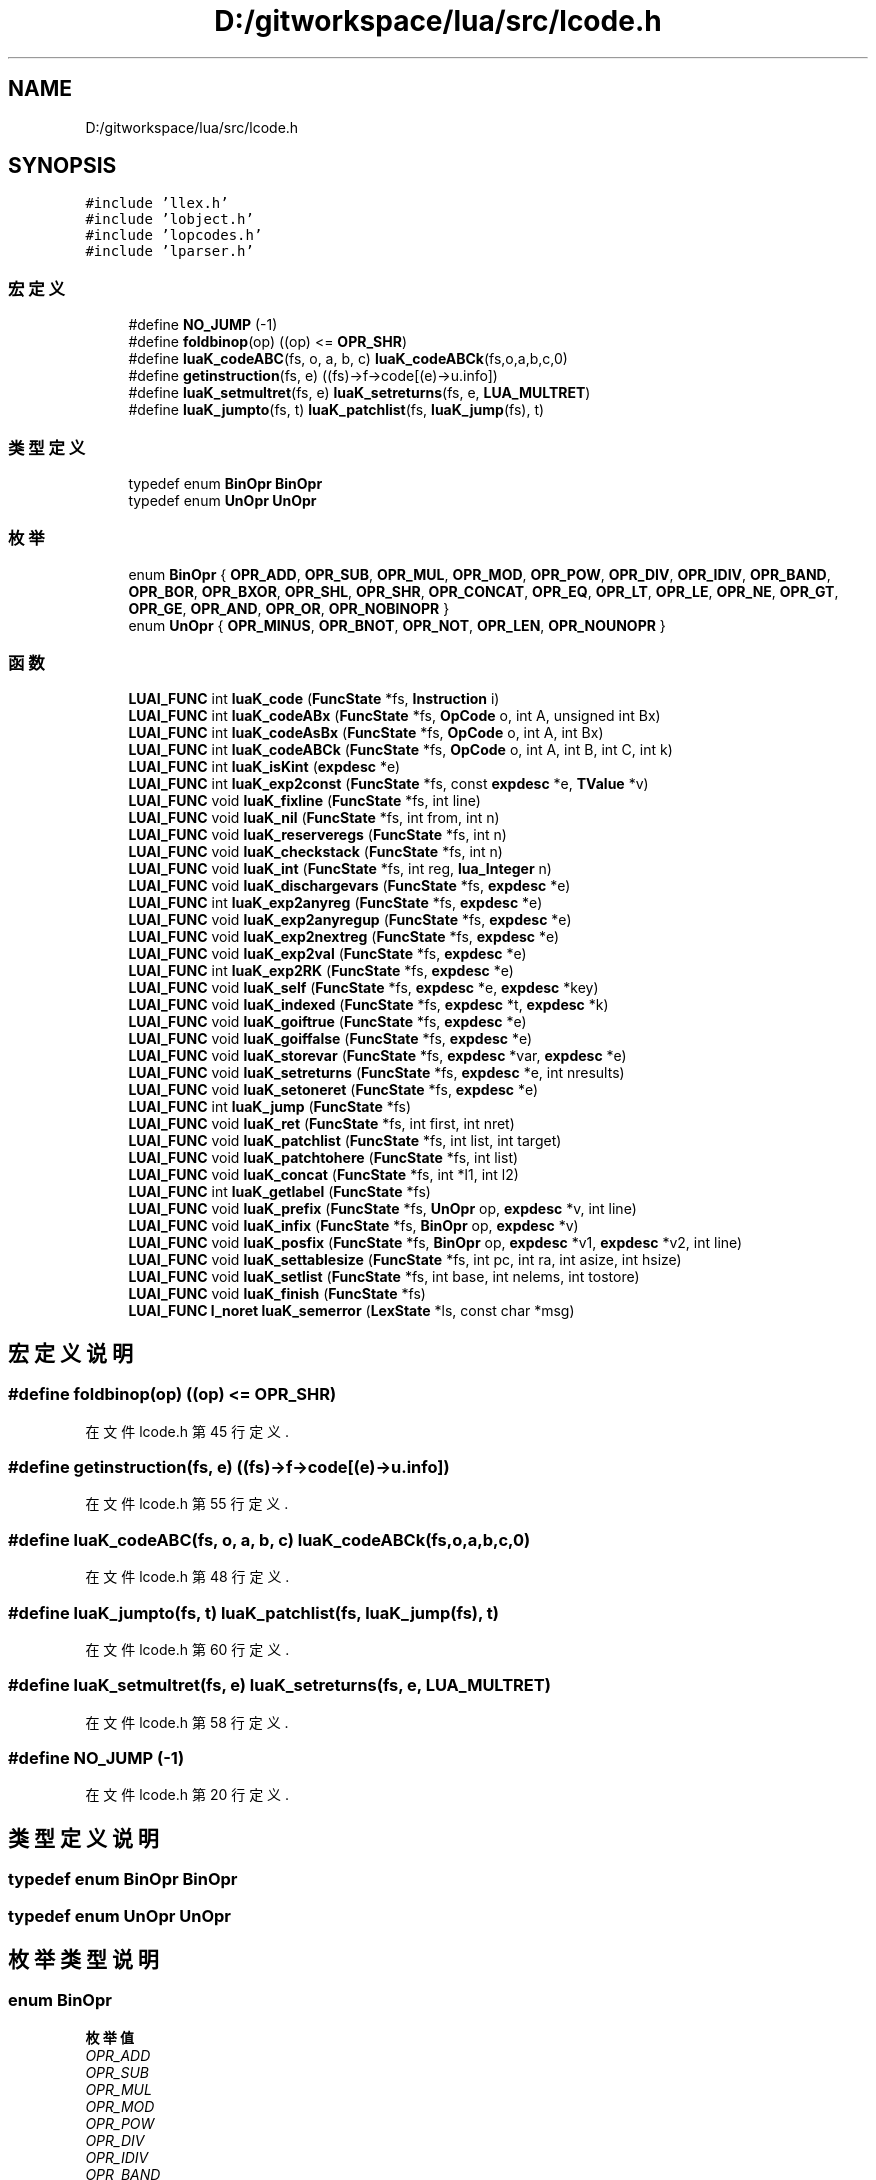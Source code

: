 .TH "D:/gitworkspace/lua/src/lcode.h" 3 "2020年 九月 8日 星期二" "Lua_Docmention" \" -*- nroff -*-
.ad l
.nh
.SH NAME
D:/gitworkspace/lua/src/lcode.h
.SH SYNOPSIS
.br
.PP
\fC#include 'llex\&.h'\fP
.br
\fC#include 'lobject\&.h'\fP
.br
\fC#include 'lopcodes\&.h'\fP
.br
\fC#include 'lparser\&.h'\fP
.br

.SS "宏定义"

.in +1c
.ti -1c
.RI "#define \fBNO_JUMP\fP   (\-1)"
.br
.ti -1c
.RI "#define \fBfoldbinop\fP(op)   ((op) <= \fBOPR_SHR\fP)"
.br
.ti -1c
.RI "#define \fBluaK_codeABC\fP(fs,  o,  a,  b,  c)   \fBluaK_codeABCk\fP(fs,o,a,b,c,0)"
.br
.ti -1c
.RI "#define \fBgetinstruction\fP(fs,  e)   ((fs)\->f\->code[(e)\->u\&.info])"
.br
.ti -1c
.RI "#define \fBluaK_setmultret\fP(fs,  e)   \fBluaK_setreturns\fP(fs, e, \fBLUA_MULTRET\fP)"
.br
.ti -1c
.RI "#define \fBluaK_jumpto\fP(fs,  t)   \fBluaK_patchlist\fP(fs, \fBluaK_jump\fP(fs), t)"
.br
.in -1c
.SS "类型定义"

.in +1c
.ti -1c
.RI "typedef enum \fBBinOpr\fP \fBBinOpr\fP"
.br
.ti -1c
.RI "typedef enum \fBUnOpr\fP \fBUnOpr\fP"
.br
.in -1c
.SS "枚举"

.in +1c
.ti -1c
.RI "enum \fBBinOpr\fP { \fBOPR_ADD\fP, \fBOPR_SUB\fP, \fBOPR_MUL\fP, \fBOPR_MOD\fP, \fBOPR_POW\fP, \fBOPR_DIV\fP, \fBOPR_IDIV\fP, \fBOPR_BAND\fP, \fBOPR_BOR\fP, \fBOPR_BXOR\fP, \fBOPR_SHL\fP, \fBOPR_SHR\fP, \fBOPR_CONCAT\fP, \fBOPR_EQ\fP, \fBOPR_LT\fP, \fBOPR_LE\fP, \fBOPR_NE\fP, \fBOPR_GT\fP, \fBOPR_GE\fP, \fBOPR_AND\fP, \fBOPR_OR\fP, \fBOPR_NOBINOPR\fP }"
.br
.ti -1c
.RI "enum \fBUnOpr\fP { \fBOPR_MINUS\fP, \fBOPR_BNOT\fP, \fBOPR_NOT\fP, \fBOPR_LEN\fP, \fBOPR_NOUNOPR\fP }"
.br
.in -1c
.SS "函数"

.in +1c
.ti -1c
.RI "\fBLUAI_FUNC\fP int \fBluaK_code\fP (\fBFuncState\fP *fs, \fBInstruction\fP i)"
.br
.ti -1c
.RI "\fBLUAI_FUNC\fP int \fBluaK_codeABx\fP (\fBFuncState\fP *fs, \fBOpCode\fP o, int A, unsigned int Bx)"
.br
.ti -1c
.RI "\fBLUAI_FUNC\fP int \fBluaK_codeAsBx\fP (\fBFuncState\fP *fs, \fBOpCode\fP o, int A, int Bx)"
.br
.ti -1c
.RI "\fBLUAI_FUNC\fP int \fBluaK_codeABCk\fP (\fBFuncState\fP *fs, \fBOpCode\fP o, int A, int B, int C, int k)"
.br
.ti -1c
.RI "\fBLUAI_FUNC\fP int \fBluaK_isKint\fP (\fBexpdesc\fP *e)"
.br
.ti -1c
.RI "\fBLUAI_FUNC\fP int \fBluaK_exp2const\fP (\fBFuncState\fP *fs, const \fBexpdesc\fP *e, \fBTValue\fP *v)"
.br
.ti -1c
.RI "\fBLUAI_FUNC\fP void \fBluaK_fixline\fP (\fBFuncState\fP *fs, int line)"
.br
.ti -1c
.RI "\fBLUAI_FUNC\fP void \fBluaK_nil\fP (\fBFuncState\fP *fs, int from, int n)"
.br
.ti -1c
.RI "\fBLUAI_FUNC\fP void \fBluaK_reserveregs\fP (\fBFuncState\fP *fs, int n)"
.br
.ti -1c
.RI "\fBLUAI_FUNC\fP void \fBluaK_checkstack\fP (\fBFuncState\fP *fs, int n)"
.br
.ti -1c
.RI "\fBLUAI_FUNC\fP void \fBluaK_int\fP (\fBFuncState\fP *fs, int reg, \fBlua_Integer\fP n)"
.br
.ti -1c
.RI "\fBLUAI_FUNC\fP void \fBluaK_dischargevars\fP (\fBFuncState\fP *fs, \fBexpdesc\fP *e)"
.br
.ti -1c
.RI "\fBLUAI_FUNC\fP int \fBluaK_exp2anyreg\fP (\fBFuncState\fP *fs, \fBexpdesc\fP *e)"
.br
.ti -1c
.RI "\fBLUAI_FUNC\fP void \fBluaK_exp2anyregup\fP (\fBFuncState\fP *fs, \fBexpdesc\fP *e)"
.br
.ti -1c
.RI "\fBLUAI_FUNC\fP void \fBluaK_exp2nextreg\fP (\fBFuncState\fP *fs, \fBexpdesc\fP *e)"
.br
.ti -1c
.RI "\fBLUAI_FUNC\fP void \fBluaK_exp2val\fP (\fBFuncState\fP *fs, \fBexpdesc\fP *e)"
.br
.ti -1c
.RI "\fBLUAI_FUNC\fP int \fBluaK_exp2RK\fP (\fBFuncState\fP *fs, \fBexpdesc\fP *e)"
.br
.ti -1c
.RI "\fBLUAI_FUNC\fP void \fBluaK_self\fP (\fBFuncState\fP *fs, \fBexpdesc\fP *e, \fBexpdesc\fP *key)"
.br
.ti -1c
.RI "\fBLUAI_FUNC\fP void \fBluaK_indexed\fP (\fBFuncState\fP *fs, \fBexpdesc\fP *t, \fBexpdesc\fP *k)"
.br
.ti -1c
.RI "\fBLUAI_FUNC\fP void \fBluaK_goiftrue\fP (\fBFuncState\fP *fs, \fBexpdesc\fP *e)"
.br
.ti -1c
.RI "\fBLUAI_FUNC\fP void \fBluaK_goiffalse\fP (\fBFuncState\fP *fs, \fBexpdesc\fP *e)"
.br
.ti -1c
.RI "\fBLUAI_FUNC\fP void \fBluaK_storevar\fP (\fBFuncState\fP *fs, \fBexpdesc\fP *var, \fBexpdesc\fP *e)"
.br
.ti -1c
.RI "\fBLUAI_FUNC\fP void \fBluaK_setreturns\fP (\fBFuncState\fP *fs, \fBexpdesc\fP *e, int nresults)"
.br
.ti -1c
.RI "\fBLUAI_FUNC\fP void \fBluaK_setoneret\fP (\fBFuncState\fP *fs, \fBexpdesc\fP *e)"
.br
.ti -1c
.RI "\fBLUAI_FUNC\fP int \fBluaK_jump\fP (\fBFuncState\fP *fs)"
.br
.ti -1c
.RI "\fBLUAI_FUNC\fP void \fBluaK_ret\fP (\fBFuncState\fP *fs, int first, int nret)"
.br
.ti -1c
.RI "\fBLUAI_FUNC\fP void \fBluaK_patchlist\fP (\fBFuncState\fP *fs, int list, int target)"
.br
.ti -1c
.RI "\fBLUAI_FUNC\fP void \fBluaK_patchtohere\fP (\fBFuncState\fP *fs, int list)"
.br
.ti -1c
.RI "\fBLUAI_FUNC\fP void \fBluaK_concat\fP (\fBFuncState\fP *fs, int *l1, int l2)"
.br
.ti -1c
.RI "\fBLUAI_FUNC\fP int \fBluaK_getlabel\fP (\fBFuncState\fP *fs)"
.br
.ti -1c
.RI "\fBLUAI_FUNC\fP void \fBluaK_prefix\fP (\fBFuncState\fP *fs, \fBUnOpr\fP op, \fBexpdesc\fP *v, int line)"
.br
.ti -1c
.RI "\fBLUAI_FUNC\fP void \fBluaK_infix\fP (\fBFuncState\fP *fs, \fBBinOpr\fP op, \fBexpdesc\fP *v)"
.br
.ti -1c
.RI "\fBLUAI_FUNC\fP void \fBluaK_posfix\fP (\fBFuncState\fP *fs, \fBBinOpr\fP op, \fBexpdesc\fP *v1, \fBexpdesc\fP *v2, int line)"
.br
.ti -1c
.RI "\fBLUAI_FUNC\fP void \fBluaK_settablesize\fP (\fBFuncState\fP *fs, int pc, int ra, int asize, int hsize)"
.br
.ti -1c
.RI "\fBLUAI_FUNC\fP void \fBluaK_setlist\fP (\fBFuncState\fP *fs, int base, int nelems, int tostore)"
.br
.ti -1c
.RI "\fBLUAI_FUNC\fP void \fBluaK_finish\fP (\fBFuncState\fP *fs)"
.br
.ti -1c
.RI "\fBLUAI_FUNC\fP \fBl_noret\fP \fBluaK_semerror\fP (\fBLexState\fP *ls, const char *msg)"
.br
.in -1c
.SH "宏定义说明"
.PP 
.SS "#define foldbinop(op)   ((op) <= \fBOPR_SHR\fP)"

.PP
在文件 lcode\&.h 第 45 行定义\&.
.SS "#define getinstruction(fs, e)   ((fs)\->f\->code[(e)\->u\&.info])"

.PP
在文件 lcode\&.h 第 55 行定义\&.
.SS "#define luaK_codeABC(fs, o, a, b, c)   \fBluaK_codeABCk\fP(fs,o,a,b,c,0)"

.PP
在文件 lcode\&.h 第 48 行定义\&.
.SS "#define luaK_jumpto(fs, t)   \fBluaK_patchlist\fP(fs, \fBluaK_jump\fP(fs), t)"

.PP
在文件 lcode\&.h 第 60 行定义\&.
.SS "#define luaK_setmultret(fs, e)   \fBluaK_setreturns\fP(fs, e, \fBLUA_MULTRET\fP)"

.PP
在文件 lcode\&.h 第 58 行定义\&.
.SS "#define NO_JUMP   (\-1)"

.PP
在文件 lcode\&.h 第 20 行定义\&.
.SH "类型定义说明"
.PP 
.SS "typedef enum \fBBinOpr\fP \fBBinOpr\fP"

.SS "typedef enum \fBUnOpr\fP \fBUnOpr\fP"

.SH "枚举类型说明"
.PP 
.SS "enum \fBBinOpr\fP"

.PP
\fB枚举值\fP
.in +1c
.TP
\fB\fIOPR_ADD \fP\fP
.TP
\fB\fIOPR_SUB \fP\fP
.TP
\fB\fIOPR_MUL \fP\fP
.TP
\fB\fIOPR_MOD \fP\fP
.TP
\fB\fIOPR_POW \fP\fP
.TP
\fB\fIOPR_DIV \fP\fP
.TP
\fB\fIOPR_IDIV \fP\fP
.TP
\fB\fIOPR_BAND \fP\fP
.TP
\fB\fIOPR_BOR \fP\fP
.TP
\fB\fIOPR_BXOR \fP\fP
.TP
\fB\fIOPR_SHL \fP\fP
.TP
\fB\fIOPR_SHR \fP\fP
.TP
\fB\fIOPR_CONCAT \fP\fP
.TP
\fB\fIOPR_EQ \fP\fP
.TP
\fB\fIOPR_LT \fP\fP
.TP
\fB\fIOPR_LE \fP\fP
.TP
\fB\fIOPR_NE \fP\fP
.TP
\fB\fIOPR_GT \fP\fP
.TP
\fB\fIOPR_GE \fP\fP
.TP
\fB\fIOPR_AND \fP\fP
.TP
\fB\fIOPR_OR \fP\fP
.TP
\fB\fIOPR_NOBINOPR \fP\fP
.PP
在文件 lcode\&.h 第 26 行定义\&.
.SS "enum \fBUnOpr\fP"

.PP
\fB枚举值\fP
.in +1c
.TP
\fB\fIOPR_MINUS \fP\fP
.TP
\fB\fIOPR_BNOT \fP\fP
.TP
\fB\fIOPR_NOT \fP\fP
.TP
\fB\fIOPR_LEN \fP\fP
.TP
\fB\fIOPR_NOUNOPR \fP\fP
.PP
在文件 lcode\&.h 第 51 行定义\&.
.SH "函数说明"
.PP 
.SS "\fBLUAI_FUNC\fP void luaK_checkstack (\fBFuncState\fP * fs, int n)"

.PP
在文件 lcode\&.c 第 474 行定义\&.
.SS "\fBLUAI_FUNC\fP int luaK_code (\fBFuncState\fP * fs, \fBInstruction\fP i)"

.PP
在文件 lcode\&.c 第 390 行定义\&.
.SS "\fBLUAI_FUNC\fP int luaK_codeABCk (\fBFuncState\fP * fs, \fBOpCode\fP o, int A, int B, int C, int k)"

.PP
在文件 lcode\&.c 第 405 行定义\&.
.SS "\fBLUAI_FUNC\fP int luaK_codeABx (\fBFuncState\fP * fs, \fBOpCode\fP o, int A, unsigned int Bx)"

.PP
在文件 lcode\&.c 第 416 行定义\&.
.SS "\fBLUAI_FUNC\fP int luaK_codeAsBx (\fBFuncState\fP * fs, \fBOpCode\fP o, int A, int Bx)"

.PP
在文件 lcode\&.c 第 426 行定义\&.
.SS "\fBLUAI_FUNC\fP void luaK_concat (\fBFuncState\fP * fs, int * l1, int l2)"

.PP
在文件 lcode\&.c 第 180 行定义\&.
.SS "\fBLUAI_FUNC\fP void luaK_dischargevars (\fBFuncState\fP * fs, \fBexpdesc\fP * e)"

.PP
在文件 lcode\&.c 第 759 行定义\&.
.SS "\fBLUAI_FUNC\fP int luaK_exp2anyreg (\fBFuncState\fP * fs, \fBexpdesc\fP * e)"

.PP
在文件 lcode\&.c 第 940 行定义\&.
.SS "\fBLUAI_FUNC\fP void luaK_exp2anyregup (\fBFuncState\fP * fs, \fBexpdesc\fP * e)"

.PP
在文件 lcode\&.c 第 959 行定义\&.
.SS "\fBLUAI_FUNC\fP int luaK_exp2const (\fBFuncState\fP * fs, const \fBexpdesc\fP * e, \fBTValue\fP * v)"

.PP
在文件 lcode\&.c 第 83 行定义\&.
.SS "\fBLUAI_FUNC\fP void luaK_exp2nextreg (\fBFuncState\fP * fs, \fBexpdesc\fP * e)"

.PP
在文件 lcode\&.c 第 928 行定义\&.
.SS "\fBLUAI_FUNC\fP int luaK_exp2RK (\fBFuncState\fP * fs, \fBexpdesc\fP * e)"

.PP
在文件 lcode\&.c 第 1011 行定义\&.
.SS "\fBLUAI_FUNC\fP void luaK_exp2val (\fBFuncState\fP * fs, \fBexpdesc\fP * e)"

.PP
在文件 lcode\&.c 第 969 行定义\&.
.SS "\fBLUAI_FUNC\fP void luaK_finish (\fBFuncState\fP * fs)"

.PP
在文件 lcode\&.c 第 1786 行定义\&.
.SS "\fBLUAI_FUNC\fP void luaK_fixline (\fBFuncState\fP * fs, int line)"

.PP
在文件 lcode\&.c 第 1726 行定义\&.
.SS "\fBLUAI_FUNC\fP int luaK_getlabel (\fBFuncState\fP * fs)"

.PP
在文件 lcode\&.c 第 231 行定义\&.
.SS "\fBLUAI_FUNC\fP void luaK_goiffalse (\fBFuncState\fP * fs, \fBexpdesc\fP * e)"

.PP
在文件 lcode\&.c 第 1143 行定义\&.
.SS "\fBLUAI_FUNC\fP void luaK_goiftrue (\fBFuncState\fP * fs, \fBexpdesc\fP * e)"

.PP
在文件 lcode\&.c 第 1116 行定义\&.
.SS "\fBLUAI_FUNC\fP void luaK_indexed (\fBFuncState\fP * fs, \fBexpdesc\fP * t, \fBexpdesc\fP * k)"

.PP
在文件 lcode\&.c 第 1261 行定义\&.
.SS "\fBLUAI_FUNC\fP void luaK_infix (\fBFuncState\fP * fs, \fBBinOpr\fP op, \fBexpdesc\fP * v)"

.PP
在文件 lcode\&.c 第 1574 行定义\&.
.SS "\fBLUAI_FUNC\fP void luaK_int (\fBFuncState\fP * fs, int reg, \fBlua_Integer\fP n)"

.PP
在文件 lcode\&.c 第 659 行定义\&.
.SS "\fBLUAI_FUNC\fP int luaK_isKint (\fBexpdesc\fP * e)"

.PP
在文件 lcode\&.c 第 1211 行定义\&.
.SS "\fBLUAI_FUNC\fP int luaK_jump (\fBFuncState\fP * fs)"

.PP
在文件 lcode\&.c 第 198 行定义\&.
.SS "\fBLUAI_FUNC\fP void luaK_nil (\fBFuncState\fP * fs, int from, int n)"

.PP
在文件 lcode\&.c 第 130 行定义\&.
.SS "\fBLUAI_FUNC\fP void luaK_patchlist (\fBFuncState\fP * fs, int list, int target)"

.PP
在文件 lcode\&.c 第 305 行定义\&.
.SS "\fBLUAI_FUNC\fP void luaK_patchtohere (\fBFuncState\fP * fs, int list)"

.PP
在文件 lcode\&.c 第 311 行定义\&.
.SS "\fBLUAI_FUNC\fP void luaK_posfix (\fBFuncState\fP * fs, \fBBinOpr\fP op, \fBexpdesc\fP * v1, \fBexpdesc\fP * v2, int line)"

.PP
在文件 lcode\&.c 第 1642 行定义\&.
.SS "\fBLUAI_FUNC\fP void luaK_prefix (\fBFuncState\fP * fs, \fBUnOpr\fP op, \fBexpdesc\fP * v, int line)"

.PP
在文件 lcode\&.c 第 1553 行定义\&.
.SS "\fBLUAI_FUNC\fP void luaK_reserveregs (\fBFuncState\fP * fs, int n)"

.PP
在文件 lcode\&.c 第 488 行定义\&.
.SS "\fBLUAI_FUNC\fP void luaK_ret (\fBFuncState\fP * fs, int first, int nret)"

.PP
在文件 lcode\&.c 第 206 行定义\&.
.SS "\fBLUAI_FUNC\fP void luaK_self (\fBFuncState\fP * fs, \fBexpdesc\fP * e, \fBexpdesc\fP * key)"

.PP
在文件 lcode\&.c 第 1068 行定义\&.
.SS "\fBLUAI_FUNC\fP \fBl_noret\fP luaK_semerror (\fBLexState\fP * ls, const char * msg)"

.PP
在文件 lcode\&.c 第 45 行定义\&.
.SS "\fBLUAI_FUNC\fP void luaK_setlist (\fBFuncState\fP * fs, int base, int nelems, int tostore)"

.PP
在文件 lcode\&.c 第 1750 行定义\&.
.SS "\fBLUAI_FUNC\fP void luaK_setoneret (\fBFuncState\fP * fs, \fBexpdesc\fP * e)"

.PP
在文件 lcode\&.c 第 741 行定义\&.
.SS "\fBLUAI_FUNC\fP void luaK_setreturns (\fBFuncState\fP * fs, \fBexpdesc\fP * e, int nresults)"

.PP
在文件 lcode\&.c 第 708 行定义\&.
.SS "\fBLUAI_FUNC\fP void luaK_settablesize (\fBFuncState\fP * fs, int pc, int ra, int asize, int hsize)"

.PP
在文件 lcode\&.c 第 1732 行定义\&.
.SS "\fBLUAI_FUNC\fP void luaK_storevar (\fBFuncState\fP * fs, \fBexpdesc\fP * var, \fBexpdesc\fP * e)"

.PP
在文件 lcode\&.c 第 1031 行定义\&.
.SH "作者"
.PP 
由 Doyxgen 通过分析 Lua_Docmention 的 源代码自动生成\&.
